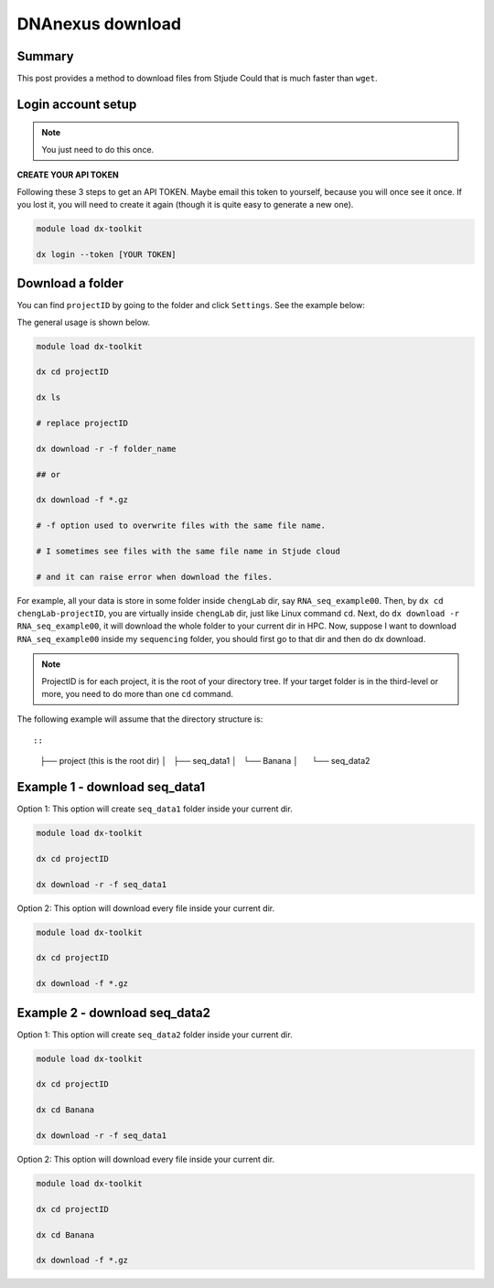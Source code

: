 DNAnexus download
=================

Summary
^^^^^^^

This post provides a method to download files from Stjude Could that is much faster than ``wget``.


Login account setup
^^^^^^^^^^^^^^^^^^^

.. note:: You just need to do this once.

**CREATE YOUR API TOKEN**

Following these 3 steps to get an API TOKEN. Maybe email this token to yourself, because you will once see it once. If you lost it, you will need to create it again (though it is quite easy to generate a new one).

.. image:: ../../images/DNAnexusAPI1.PNG
	:align: center

.. image:: ../../images/DNAnexusAPI2.PNG
	:align: center

.. image:: ../../images/DNAnexusAPI3.PNG
	:align: center

.. code:: bash

	module load dx-toolkit

	dx login --token [YOUR TOKEN]

Download a folder
^^^^^^^^^^^^^^^^^^^

You can find ``projectID`` by going to the folder and click ``Settings``. See the example below:

.. image:: ../../images/dx_download.png
	:align: center

The general usage is shown below.

.. code:: bash

	module load dx-toolkit

	dx cd projectID

	dx ls

	# replace projectID 

	dx download -r -f folder_name

	## or 

	dx download -f *.gz

	# -f option used to overwrite files with the same file name.

	# I sometimes see files with the same file name in Stjude cloud

	# and it can raise error when download the files.

For example, all your data is store in some folder inside ``chengLab`` dir, say ``RNA_seq_example00``. Then, by ``dx cd chengLab-projectID``, you are virtually inside ``chengLab`` dir, just like Linux command ``cd``. Next, do ``dx download -r RNA_seq_example00``, it will download the whole folder to your current dir in HPC. Now, suppose I want to download ``RNA_seq_example00`` inside my ``sequencing`` folder, you should first go to that dir and then do dx download.

.. note:: ProjectID is for each project, it is the root of your directory tree. If your target folder is in the third-level or more, you need to do more than one ``cd`` command.

The following example will assume that the directory structure is::

::

	├── project (this is the root dir)
	│   ├── seq_data1
	│   └── Banana
	│      └── seq_data2


Example 1 - download seq_data1
^^^^^^^^^^^^^^^^^^^^^^^^^^^^^^

Option 1: This option will create ``seq_data1`` folder inside your current dir.

.. code:: bash

	module load dx-toolkit

	dx cd projectID

	dx download -r -f seq_data1

Option 2: This option will download every file inside your current dir.

.. code:: bash

	module load dx-toolkit

	dx cd projectID

	dx download -f *.gz

Example 2 - download seq_data2
^^^^^^^^^^^^^^^^^^^^^^^^^^^^^^

Option 1: This option will create ``seq_data2`` folder inside your current dir.

.. code:: bash

	module load dx-toolkit

	dx cd projectID

	dx cd Banana

	dx download -r -f seq_data1

Option 2: This option will download every file inside your current dir.

.. code:: bash

	module load dx-toolkit

	dx cd projectID

	dx cd Banana

	dx download -f *.gz


